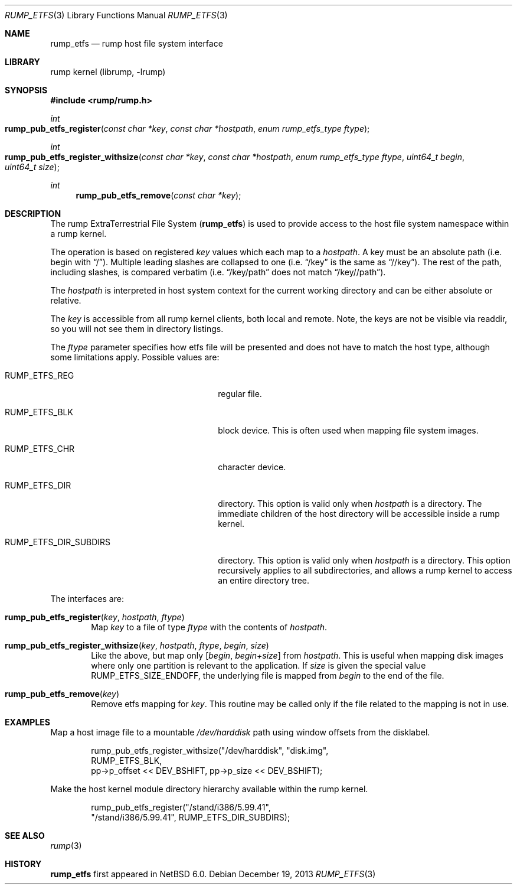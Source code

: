 .\"     $NetBSD$
.\"
.\" Copyright (c) 2010 Antti Kantee.  All rights reserved.
.\"
.\" Redistribution and use in source and binary forms, with or without
.\" modification, are permitted provided that the following conditions
.\" are met:
.\" 1. Redistributions of source code must retain the above copyright
.\"    notice, this list of conditions and the following disclaimer.
.\" 2. Redistributions in binary form must reproduce the above copyright
.\"    notice, this list of conditions and the following disclaimer in the
.\"    documentation and/or other materials provided with the distribution.
.\"
.\" THIS SOFTWARE IS PROVIDED BY THE AUTHOR AND CONTRIBUTORS ``AS IS'' AND
.\" ANY EXPRESS OR IMPLIED WARRANTIES, INCLUDING, BUT NOT LIMITED TO, THE
.\" IMPLIED WARRANTIES OF MERCHANTABILITY AND FITNESS FOR A PARTICULAR PURPOSE
.\" ARE DISCLAIMED.  IN NO EVENT SHALL THE AUTHOR OR CONTRIBUTORS BE LIABLE
.\" FOR ANY DIRECT, INDIRECT, INCIDENTAL, SPECIAL, EXEMPLARY, OR CONSEQUENTIAL
.\" DAMAGES (INCLUDING, BUT NOT LIMITED TO, PROCUREMENT OF SUBSTITUTE GOODS
.\" OR SERVICES; LOSS OF USE, DATA, OR PROFITS; OR BUSINESS INTERRUPTION)
.\" HOWEVER CAUSED AND ON ANY THEORY OF LIABILITY, WHETHER IN CONTRACT, STRICT
.\" LIABILITY, OR TORT (INCLUDING NEGLIGENCE OR OTHERWISE) ARISING IN ANY WAY
.\" OUT OF THE USE OF THIS SOFTWARE, EVEN IF ADVISED OF THE POSSIBILITY OF
.\" SUCH DAMAGE.
.\"
.Dd December 19, 2013
.Dt RUMP_ETFS 3
.Os
.Sh NAME
.Nm rump_etfs
.Nd rump host file system interface
.Sh LIBRARY
rump kernel (librump, \-lrump)
.Sh SYNOPSIS
.In rump/rump.h
.Ft int
.Fo rump_pub_etfs_register
.Fa "const char *key" "const char *hostpath" "enum rump_etfs_type ftype"
.Fc
.Ft int
.Fo rump_pub_etfs_register_withsize
.Fa "const char *key" "const char *hostpath" "enum rump_etfs_type ftype"
.Fa "uint64_t begin" "uint64_t size"
.Fc
.Ft int
.Fn rump_pub_etfs_remove "const char *key"
.Sh DESCRIPTION
The rump ExtraTerrestrial File System
.Nm ( )
is used to provide access to the host file system namespace
within a rump kernel.
.Pp
The operation is based on registered
.Fa key
values which each map to a
.Fa hostpath .
A key must be an absolute path (i.e. begin with
.Dq / ) .
Multiple leading slashes are collapsed to one (i.e.
.Dq /key
is the same as
.Dq //key ) .
The rest of the path, including slashes, is compared verbatim (i.e.
.Dq /key/path
does not match
.Dq /key//path ) .
.Pp
The
.Fa hostpath
is interpreted in host system context for the current working directory
and can be either absolute or relative.
.Pp
The
.Fa key
is accessible from all rump kernel clients, both local and remote.
Note, the keys are not be visible via readdir, so you will not see
them in directory listings.
.Pp
The
.Fa ftype
parameter specifies how etfs file will be presented and does not
have to match the host type, although some limitations apply.
Possible values are:
.Bl -tag -width RUMP_ETFS_DIR_SUBDIRSXXX
.It Dv RUMP_ETFS_REG
regular file.
.It Dv RUMP_ETFS_BLK
block device.
This is often used when mapping file system images.
.It Dv RUMP_ETFS_CHR
character device.
.It Dv RUMP_ETFS_DIR
directory.
This option is valid only when
.Fa hostpath
is a directory.
The immediate children of the host directory will be accessible
inside a rump kernel.
.It Dv RUMP_ETFS_DIR_SUBDIRS
directory.
This option is valid only when
.Fa hostpath
is a directory.
This option recursively applies to all subdirectories, and allows
a rump kernel to access an entire directory tree.
.El
.Pp
The interfaces are:
.Bl -tag -width xxxx
.It Fn rump_pub_etfs_register "key" "hostpath" "ftype"
Map
.Fa key
to a file of type
.Fa ftype
with the contents of
.Fa hostpath .
.It Fn rump_pub_etfs_register_withsize "key" "hostpath" "ftype" "begin" "size"
Like the above, but map only
.Fa [ begin , begin+size ]
from
.Fa hostpath .
This is useful when mapping disk images where only one partition is
relevant to the application.
If
.Ar size
is given the special value
.Dv RUMP_ETFS_SIZE_ENDOFF ,
the underlying file is mapped from
.Ar begin
to the end of the file.
.It Fn rump_pub_etfs_remove "key"
Remove etfs mapping for
.Fa key .
This routine may be called only if the file related to the mapping
is not in use.
.El
.Sh EXAMPLES
Map a host image file to a mountable
.Pa /dev/harddisk
path using window offsets from the disklabel.
.Bd -literal -offset indent
rump_pub_etfs_register_withsize("/dev/harddisk", "disk.img",
    RUMP_ETFS_BLK,
    pp->p_offset << DEV_BSHIFT, pp->p_size << DEV_BSHIFT);
.Ed
.Pp
Make the host kernel module directory hierarchy available within the
rump kernel.
.Bd -literal -offset indent
rump_pub_etfs_register("/stand/i386/5.99.41",
    "/stand/i386/5.99.41", RUMP_ETFS_DIR_SUBDIRS);
.Ed
.Sh SEE ALSO
.Xr rump 3
.Sh HISTORY
.Nm
first appeared in
.Nx 6.0 .
